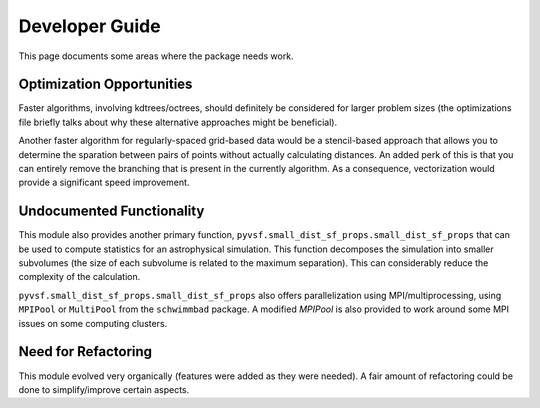 ***************
Developer Guide
***************

This page documents some areas where the package needs work.

Optimization Opportunities
==========================

Faster algorithms, involving kdtrees/octrees, should definitely be
considered for larger problem sizes (the optimizations file briefly
talks about why these alternative approaches might be beneficial).

Another faster algorithm for regularly-spaced grid-based data would be
a stencil-based approach that allows you to determine the sparation
between pairs of points without actually calculating distances. An added
perk of this is that you can entirely remove the branching that is present
in the currently algorithm. As a consequence, vectorization would provide
a significant speed improvement.

Undocumented Functionality
==========================

This module also provides another primary function,
``pyvsf.small_dist_sf_props.small_dist_sf_props`` that can be used to
compute statistics for an astrophysical simulation. This function
decomposes the simulation into smaller subvolumes (the size of each
subvolume is related to the maximum separation). This can considerably
reduce the complexity of the calculation.

``pyvsf.small_dist_sf_props.small_dist_sf_props`` also offers parallelization
using MPI/multiprocessing, using ``MPIPool`` or ``MultiPool`` from the ``schwimmbad`` package.
A modified `MPIPool` is also provided to work around some MPI issues on some computing clusters.

Need for Refactoring
====================
This module evolved very organically (features were added as they were needed). 
A fair amount of refactoring could be done to simplify/improve certain aspects.


